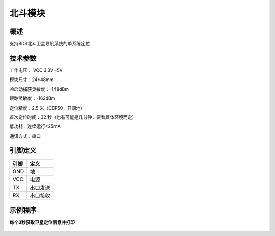 北斗模块
===================

.. figure:: /static/图片/全球定位系统.png
	:width: 65%
	:align: center

概述
--------------------
支持BDS北斗卫星导航系统的单系统定位

技术参数
-------------------

工作电压： VCC 3.3V -5V

模块尺寸：24*48mm

冷启动捕获灵敏度：-148dBm

跟踪灵敏度：-162dBm

定位精度：2.5 米（CEP50，开阔地）

首次定位时间：32 秒（也有可能是几分钟，要看具体环境而定）

低功耗：连续运行<25mA

通讯方式：串口

引脚定义
-------------------

=====  ======== 
引脚    定义   
=====  ========  
GND    地  
VCC    电源  
TX     串口发送  
RX     串口接收
=====  ======== 


示例程序
-------------------

**每个3秒获取卫星定位信息并打印**

.. figure:: /static/examples/gps.png
	:width: 100%
	:align: center
